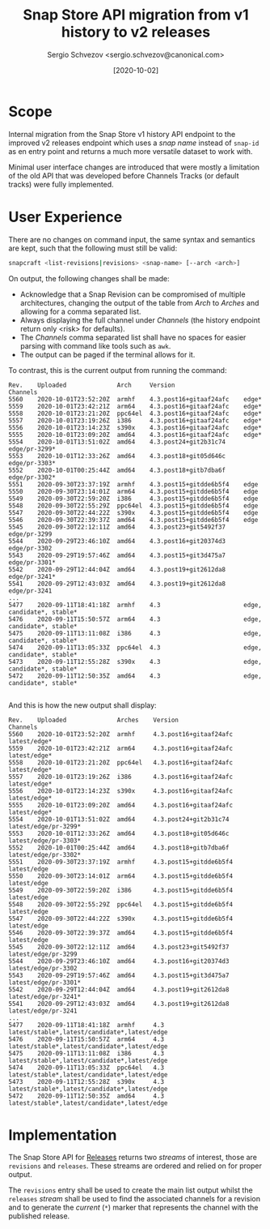 #+TITLE: Snap Store API migration from v1 history to v2 releases
#+AUTHOR: Sergio Schvezov <sergio.schvezov@canonical.com>
#+DATE: [2020-10-02]

* Scope

Internal migration from the Snap Store v1 history API endpoint to the
improved v2 releases endpoint which uses a /snap name/ instead of
=snap-id= as en entry point and returns a much more versatile dataset to
work with.

Minimal user interface changes are introduced that were mostly a
limitation of the old API that was developed before Channels Tracks
(or default tracks) were fully implemented.

* User Experience

There are no changes on command input, the same syntax and semantics are kept,
such that the following must still be valid:

#+BEGIN_SRC sh
snapcraft <list-revisions|revisions> <snap-name> [--arch <arch>]
#+END_SRC

On output, the following changes shall be made:

- Acknowledge that a Snap Revision can be compromised of multiple
  architectures, changing the output of the table from /Arch/ to /Arches/
  and allowing for a comma separated list.
- Always displaying the full channel under /Channels/ (the history
  endpoint return only <risk> for defaults).
- The /Channels/ comma separated list shall have no spaces for easier
  parsing with command like tools such as =awk=.
- The output can be paged if the terminal allows for it.

To contrast, this is the current output from running the command:

#+BEGIN_SRC
Rev.    Uploaded              Arch     Version                   Channels
5560    2020-10-01T23:52:20Z  armhf    4.3.post16+gitaaf24afc    edge*
5559    2020-10-01T23:42:21Z  arm64    4.3.post16+gitaaf24afc    edge*
5558    2020-10-01T23:21:20Z  ppc64el  4.3.post16+gitaaf24afc    edge*
5557    2020-10-01T23:19:26Z  i386     4.3.post16+gitaaf24afc    edge*
5556    2020-10-01T23:14:23Z  s390x    4.3.post16+gitaaf24afc    edge*
5555    2020-10-01T23:09:20Z  amd64    4.3.post16+gitaaf24afc    edge*
5554    2020-10-01T13:51:02Z  amd64    4.3.post24+git2b31c74     edge/pr-3299*
5553    2020-10-01T12:33:26Z  amd64    4.3.post18+git05d646c     edge/pr-3303*
5552    2020-10-01T00:25:44Z  amd64    4.3.post18+gitb7dba6f     edge/pr-3302*
5551    2020-09-30T23:37:19Z  armhf    4.3.post15+gitdde6b5f4    edge
5550    2020-09-30T23:14:01Z  arm64    4.3.post15+gitdde6b5f4    edge
5549    2020-09-30T22:59:20Z  i386     4.3.post15+gitdde6b5f4    edge
5548    2020-09-30T22:55:29Z  ppc64el  4.3.post15+gitdde6b5f4    edge
5547    2020-09-30T22:44:22Z  s390x    4.3.post15+gitdde6b5f4    edge
5546    2020-09-30T22:39:37Z  amd64    4.3.post15+gitdde6b5f4    edge
5545    2020-09-30T22:12:11Z  amd64    4.3.post23+git5492f37     edge/pr-3299
5544    2020-09-29T23:46:10Z  amd64    4.3.post16+git20374d3     edge/pr-3302
5543    2020-09-29T19:57:46Z  amd64    4.3.post15+git3d475a7     edge/pr-3301*
5542    2020-09-29T12:44:04Z  amd64    4.3.post19+git2612da8     edge/pr-3241*
5541    2020-09-29T12:43:03Z  amd64    4.3.post19+git2612da8     edge/pr-3241
...
5477    2020-09-11T18:41:18Z  armhf    4.3                       edge, candidate*, stable*
5476    2020-09-11T15:50:57Z  arm64    4.3                       edge, candidate*, stable*
5475    2020-09-11T13:11:08Z  i386     4.3                       edge, candidate*, stable*
5474    2020-09-11T13:05:33Z  ppc64el  4.3                       edge, candidate*, stable*
5473    2020-09-11T12:55:28Z  s390x    4.3                       edge, candidate*, stable*
5472    2020-09-11T12:50:35Z  amd64    4.3                       edge, candidate*, stable*

#+END_SRC

And this is how the new output shall display:

#+BEGIN_SRC
Rev.    Uploaded              Arches    Version                   Channels
5560    2020-10-01T23:52:20Z  armhf     4.3.post16+gitaaf24afc    latest/edge*
5559    2020-10-01T23:42:21Z  arm64     4.3.post16+gitaaf24afc    latest/edge*
5558    2020-10-01T23:21:20Z  ppc64el   4.3.post16+gitaaf24afc    latest/edge*
5557    2020-10-01T23:19:26Z  i386      4.3.post16+gitaaf24afc    latest/edge*
5556    2020-10-01T23:14:23Z  s390x     4.3.post16+gitaaf24afc    latest/edge*
5555    2020-10-01T23:09:20Z  amd64     4.3.post16+gitaaf24afc    latest/edge*
5554    2020-10-01T13:51:02Z  amd64     4.3.post24+git2b31c74     latest/edge/pr-3299*
5553    2020-10-01T12:33:26Z  amd64     4.3.post18+git05d646c     latest/edge/pr-3303*
5552    2020-10-01T00:25:44Z  amd64     4.3.post18+gitb7dba6f     latest/edge/pr-3302*
5551    2020-09-30T23:37:19Z  armhf     4.3.post15+gitdde6b5f4    latest/edge
5550    2020-09-30T23:14:01Z  arm64     4.3.post15+gitdde6b5f4    latest/edge
5549    2020-09-30T22:59:20Z  i386      4.3.post15+gitdde6b5f4    latest/edge
5548    2020-09-30T22:55:29Z  ppc64el   4.3.post15+gitdde6b5f4    latest/edge
5547    2020-09-30T22:44:22Z  s390x     4.3.post15+gitdde6b5f4    latest/edge
5546    2020-09-30T22:39:37Z  amd64     4.3.post15+gitdde6b5f4    latest/edge
5545    2020-09-30T22:12:11Z  amd64     4.3.post23+git5492f37     latest/edge/pr-3299
5544    2020-09-29T23:46:10Z  amd64     4.3.post16+git20374d3     latest/edge/pr-3302
5543    2020-09-29T19:57:46Z  amd64     4.3.post15+git3d475a7     latest/edge/pr-3301*
5542    2020-09-29T12:44:04Z  amd64     4.3.post19+git2612da8     latest/edge/pr-3241*
5541    2020-09-29T12:43:03Z  amd64     4.3.post19+git2612da8     latest/edge/pr-3241
...
5477    2020-09-11T18:41:18Z  armhf     4.3                       latest/stable*,latest/candidate*,latest/edge
5476    2020-09-11T15:50:57Z  arm64     4.3                       latest/stable*,latest/candidate*,latest/edge
5475    2020-09-11T13:11:08Z  i386      4.3                       latest/stable*,latest/candidate*,latest/edge
5474    2020-09-11T13:05:33Z  ppc64el   4.3                       latest/stable*,latest/candidate*,latest/edge
5473    2020-09-11T12:55:28Z  s390x     4.3                       latest/stable*,latest/candidate*,latest/edge
5472    2020-09-11T12:50:35Z  amd64     4.3                       latest/stable*,latest/candidate*,latest/edge
#+END_SRC

* Implementation

The Snap Store API for [[https://dashboard.snapcraft.io/docs/v2/en/snaps.html#snap-releases][Releases]] returns two /streams/ of interest, those
are =revisions= and =releases=. These streams are ordered and relied on
for proper output.

The =revisions= entry shall be used to create the main list output
whilst the =releases= /stream/ shall be used to find the associated
channels for a revision and to generate the /current/ (=*=) marker that
represents the channel with the published release.
